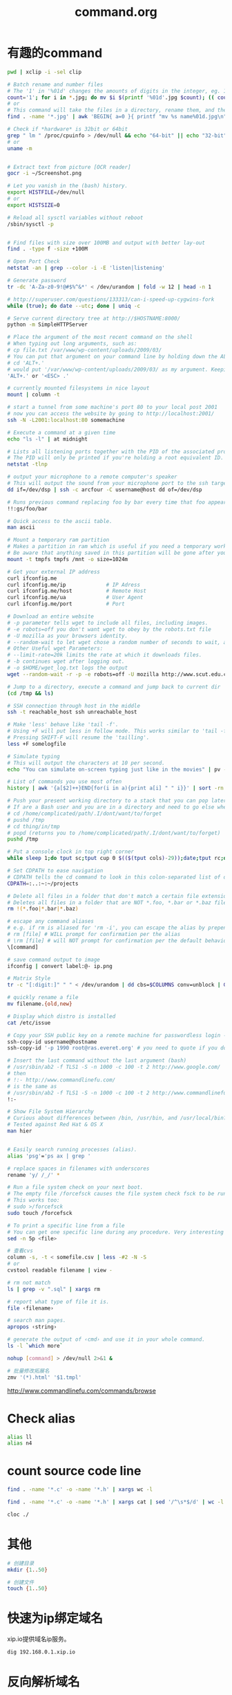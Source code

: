 #+TITLE: command.org
#+LINK_UP: index.html
#+LINK_HOME: index.html

* 有趣的command
  #+BEGIN_SRC sh
    pwd | xclip -i -sel clip
        
    # Batch rename and number files
    # The '1' in '%01d' changes the amounts of digits in the integer, eg. 1 vs 0001.
    count='1'; for i in *.jpg; do mv $i $(printf '%01d'.jpg $count); (( count++ )); done
    # or
    # This command will take the files in a directory, rename them, and then number them from 1...N.
    find . -name '*.jpg' | awk 'BEGIN{ a=0 }{ printf "mv %s name%01d.jpg\n", $0, a++ }' | bash
    
    # Check if *hardware* is 32bit or 64bit
    grep " lm " /proc/cpuinfo > /dev/null && echo "64-bit" || echo "32-bit"
    # or
    uname -m
    
    
    # Extract text from picture [OCR reader]
    gocr -i ~/Screenshot.png
    
    # Let you vanish in the (bash) history.
    export HISTFILE=/dev/null
    # or
    export HISTSIZE=0
    
    # Reload all sysctl variables without reboot
    /sbin/sysctl -p
    
    
    # Find files with size over 100MB and output with better lay-out
    find . -type f -size +100M
    
    # Open Port Check
    netstat -an | grep --color -i -E 'listen|listening'
    
    # Generate password
    tr -dc 'A-Za-z0-9!@#$%^&*' < /dev/urandom | fold -w 12 | head -n 1
    
    # http://superuser.com/questions/133313/can-i-speed-up-cygwins-fork
    while (true); do date --utc; done | uniq -c
    
    # Serve current directory tree at http://$HOSTNAME:8000/
    python -m SimpleHTTPServer
    
    # Place the argument of the most recent command on the shell
    # When typing out long arguments, such as:
    # cp file.txt /var/www/wp-content/uploads/2009/03/
    # You can put that argument on your command line by holding down the ALT key and pressing the period '.' or by pressing <ESC> then the period '.'. For example:
    # cd 'ALT+.'
    # would put '/var/www/wp-content/uploads/2009/03/ as my argument. Keeping pressing 'ALT+.' to cycle through arguments of your commands starting from most recent to oldest. This can save a ton of typing.
    'ALT+.' or '<ESC> .'
    
    # currently mounted filesystems in nice layout
    mount | column -t
    
    # start a tunnel from some machine's port 80 to your local post 2001
    # now you can access the website by going to http://localhost:2001/
    ssh -N -L2001:localhost:80 somemachine
    
    # Execute a command at a given time
    echo "ls -l" | at midnight
    
    # Lists all listening ports together with the PID of the associated process
    # The PID will only be printed if you're holding a root equivalent ID.
    netstat -tlnp
    
    # output your microphone to a remote computer's speaker
    # This will output the sound from your microphone port to the ssh target computer's speaker port. The sound quality is very bad, so you will hear a lot of hissing.
    dd if=/dev/dsp | ssh -c arcfour -C username@host dd of=/dev/dsp
    
    # Runs previous command replacing foo by bar every time that foo appears
    !!:gs/foo/bar
    
    # Quick access to the ascii table.
    man ascii
    
    # Mount a temporary ram partition
    # Makes a partition in ram which is useful if you need a temporary working space as read/write access is fast.
    # Be aware that anything saved in this partition will be gone after your computer is turned off.
    mount -t tmpfs tmpfs /mnt -o size=1024m
    
    # Get your external IP address
    curl ifconfig.me
    curl ifconfig.me/ip             # IP Adress
    curl ifconfig.me/host           # Remote Host
    curl ifconfig.me/ua             # User Agent
    curl ifconfig.me/port           # Port
    
    # Download an entire website
    # -p parameter tells wget to include all files, including images.
    # -e robots=off you don't want wget to obey by the robots.txt file
    # -U mozilla as your browsers identity.
    # --random-wait to let wget chose a random number of seconds to wait, avoid get into black list.
    # Other Useful wget Parameters:
    # --limit-rate=20k limits the rate at which it downloads files.
    # -b continues wget after logging out.
    # -o $HOME/wget_log.txt logs the output
    wget --random-wait -r -p -e robots=off -U mozilla http://www.scut.edu.cn
    
    # Jump to a directory, execute a command and jump back to current dir
    (cd /tmp && ls)
    
    # SSH connection through host in the middle
    ssh -t reachable_host ssh unreachable_host
    
    # Make 'less' behave like 'tail -f'.
    # Using +F will put less in follow mode. This works similar to 'tail -f'. To stop scrolling, use the interrupt. Then you'll get the normal benefits of less (scroll, etc.).
    # Pressing SHIFT-F will resume the 'tailling'.
    less +F somelogfile
    
    # Simulate typing
    # This will output the characters at 10 per second.
    echo "You can simulate on-screen typing just like in the movies" | pv -qL 10
    
    # List of commands you use most often
    history | awk '{a[$2]++}END{for(i in a){print a[i] " " i}}' | sort -rn | head
    
    # Push your present working directory to a stack that you can pop later
    # If are a Bash user and you are in a directory and need to go else where for a while but don't want to lose where you were, use pushd instead of cd.
    # cd /home/complicated/path/.I/dont/want/to/forget
    # pushd /tmp
    # cd thing/in/tmp
    # popd (returns you to /home/complicated/path/.I/dont/want/to/forget)
    pushd /tmp
    
    # Put a console clock in top right corner
    while sleep 1;do tput sc;tput cup 0 $(($(tput cols)-29));date;tput rc;done &
    
    # Set CDPATH to ease navigation
    # CDPATH tells the cd command to look in this colon-separated list of directories for your destination. My preferred order are 1) the current directory, specified by the empty string between the = and the first colon, 2) the parent directory (so that I can cd lib instead of cd ../lib), 3) my home directory, and 4) my ~/projects directory.
    CDPATH=:..:~:~/projects
    
    # Delete all files in a folder that don't match a certain file extension
    # Deletes all files in a folder that are NOT *.foo, *.bar or *.baz files. Edit the pattern inside the brackets as you like.
    rm !(*.foo|*.bar|*.baz)
    
    # escape any command aliases
    # e.g. if rm is aliased for 'rm -i', you can escape the alias by prepending a backslash:
    # rm [file] # WILL prompt for confirmation per the alias
    # \rm [file] # will NOT prompt for confirmation per the default behavior of the command
    \[command]
    
    # save command output to image
    ifconfig | convert label:@- ip.png
    
    # Matrix Style
    tr -c "[:digit:]" " " < /dev/urandom | dd cbs=$COLUMNS conv=unblock | GREP_COLOR="1;32" grep --color "[^ ]"
    
    # quickly rename a file
    mv filename.{old,new}
    
    # Display which distro is installed
    cat /etc/issue
    
    # Copy your SSH public key on a remote machine for passwordless login - the easy way
    ssh-copy-id username@hostname
    ssh-copy-id '-p 1990 root@ras.everet.org' # you need to quote if you don't use a standard port
    
    # Insert the last command without the last argument (bash)
    # /usr/sbin/ab2 -f TLS1 -S -n 1000 -c 100 -t 2 http://www.google.com/
    # then
    # !:- http://www.commandlinefu.com/
    # is the same as
    # /usr/sbin/ab2 -f TLS1 -S -n 1000 -c 100 -t 2 http://www.commandlinefu.com/
    !:-
    
    # Show File System Hierarchy
    # Curious about differences between /bin, /usr/bin, and /usr/local/bin? What should be in the /sbin dir? Try this command to find out.
    # Tested against Red Hat & OS X
    man hier
    
    
    # Easily search running processes (alias).
    alias 'psg'='ps ax | grep '
    
    # replace spaces in filenames with underscores
    rename 'y/ /_/' *
    
    # Run a file system check on your next boot.
    # The empty file /forcefsck causes the file system check fsck to be run next time you boot up, after which it will be removed.
    # This works too:
    # sudo >/forcefsck
    sudo touch /forcefsck
    
    # To print a specific line from a file
    # You can get one specific line during any procedure. Very interesting to be used when you know what line you want.
    sed -n 5p <file>
    
    # 查看cvs
    column -s, -t < somefile.csv | less -#2 -N -S
    # or
    cvstool readable filename | view -
    
    # rm not match
    ls | grep -v ".sql" | xargs rm
    
    # report what type of file it is.
    file ‹filename›
    
    # search man pages.
    apropos ‹string›
    
    # generate the output of ‹cmd› and use it in your whole command.
    ls -l `which more`
    
    nohup [command] > /dev/null 2>&1 &
        
    # 批量修改拓展名
    zmv '(*).html' '$1.tmpl'
        
  #+END_SRC

  http://www.commandlinefu.com/commands/browse


* Check alias
  #+BEGIN_SRC sh
    alias ll
    alias n4
  #+END_SRC

* count source code line
  #+BEGIN_SRC sh
    find . -name '*.c' -o -name '*.h' | xargs wc -l

    find . -name '*.c' -o -name '*.h' | xargs cat | sed '/^\s*$/d' | wc -l

    cloc ./
  #+END_SRC

* 其他
  #+BEGIN_SRC sh
    # 创建目录
    mkdir {1..50}

    # 创建文件
    touch {1..50}
  #+END_SRC

* 快速为ip绑定域名
  xip.io提供域名ip服务。

  #+BEGIN_SRC sh
    dig 192.168.0.1.xip.io
  #+END_SRC

* 反向解析域名
  #+BEGIN_SRC sh
    host 8.8.8.8
  #+END_SRC

* 得到本机ip
  #+BEGIN_SRC sh
    ifconfig | awk '/inet addr:/ {print $2}' | awk -F: '{if ($2 != "127.0.0.1") print $2}'

    ifconfig | sed -rn 's/.*r:([^ ]+) .*/\1/p'
  #+END_SRC

* 登陆信息
  #+BEGIN_SRC sh
    lastlog

    # clear
    >/var/log/lastlog

    # or
    cat > /var/log/lastlog
  #+END_SRC


* grep
** 使用 grep 抓取匹配关键字附近的行
   有时我们会对 grep 匹配关键字附近的行感兴趣（这有点上下文的味道），使用 -A、-B、以及 -C 选项可以满足我们的愿望。

   #+BEGIN_SRC sh
     grep -A <n> 'keyword' file # 匹配 keyword 的下 n 行
     grep -B <n> 'keyword' file # 匹配 keyword 的上 n 行
     grep -C <n> 'keyword' file # 匹配 keyword 的上 n 行及下 n 行
   #+END_SRC

   [[http://www.thegeekstuff.com/2009/03/15-practical-unix-grep-command-examples/][15 Practical Grep Command Examples In Linux / UNIX]]


* apt-get
** proxy
   #+BEGIN_SRC sh
     sudo apt-get -o Acquire::http::proxy="http://127.0.0.1:8087" update
   #+END_SRC


* cowsay
  #+BEGIN_SRC sh
    cowsay
    xcowsay
    apt-get moo

    for i in "Welcome!" "Every body," "I'm Hua Liang."; do; xcowsay $i ; done;
  #+END_SRC

* mount
  #+BEGIN_SRC sh
    # 重新挂载为读写，在Ubuntu的recovery的root模式下，
    # 将只读权限修改位可读。
    mount -o rw,remount /
  #+END_SRC

* 文件浏览
** tree
   #+BEGIN_EXAMPLE
     -L ‹level› → specify depth.
     -P ‹pattern› → using wildcard to match file names to limit listing. ⁖ *html to show only html files.
     -d → show dirs only.
     -r → reverse order.
     -t → sort output my last modification time.
     --dirsfirst → list dir before files.
     --filelimit ‹n› → don't go into dir that's more than ‹n› files.
     -F → display file type indicator. ⁖ “/” for dir, “*” for executable, etc.
     -p → show file perm and type.
     -h → print file size in human readable format.
   #+END_EXAMPLE

** ls
   #+BEGIN_SRC sh
     # list only directories in reverse order
     ls -ltrhd */

     # list directories only
     ls -F | grep /
     # or
     ls -d */

     # list directory in chronological order, most recent files at end of list
     ls -qaltr
   #+END_SRC

** du
   #+BEGIN_SRC sh
     # Sort contents of a directory with human readable output
     du -hs * | sort -h

     # How to find the size of a dir?
     du -sh ‹dir_name›

     # How to find the size of all top-level subdirs?
     # for human readable format and sorted.
     du -h -d1 | sort -h
     #For raw byte count, do
     du -d1 | sort -n
   #+END_SRC

   一些参数
   #+BEGIN_EXAMPLE
     -s = do not calculate size of subdirectories.
     -d ‹n› = calculate all size of subdirs to depth ‹n›. -d 1 would be all the first level subdirs.
     Human readable forms. (kilo, mega, giga)

     -h = human readable form; in binary units.
     --si = human readable form; in metric units.
   #+END_EXAMPLE

* apt-get
  #+BEGIN_SRC sh
    apt-cache search ‹name› # find package ‹name› for install by “apt-get”
    apt-cache show ‹name›   # describe package ‹name›
    apt-get install ‹name›  # install a new program. (usually used with sudo in front)
    apt-get remove ‹name›   # remove (un-install) a program.
    apt-get purge ‹name›    # remove a program and its config files.
    dpkg -l # list all installed packages
  #+END_SRC


* htop
** View
   #+BEGIN_EXAMPLE
     M ⇒ Sort by memory usage.
     P ⇒ Sort by processor usage.
     T ⇒ Sort by time.
     F6 or > ⇒ Select field for sorting. The sort field is indicated by a highlight in the header.
     F4 or I ⇒ Invert sort order.
     F5 or t ⇒ Tree view toggle.
     +, - ⇒ expand/collapse subtree.
     u ⇒ Show only processes owned by a specified user.
     K ⇒ Show/hide kernel threads.
     H ⇒ Show/hide user threads.
   #+END_EXAMPLE

** Search Processes
   #+BEGIN_EXAMPLE
     F3 or / ⇒ Incremental process search by name.
     Type number to start incremental search on PID
   #+END_EXAMPLE

** Mark Processes
   #+BEGIN_EXAMPLE
     Space ⇒ mark a process. (you can kill all marked processes later)
     U ⇒ unmark all.
   #+END_EXAMPLE

** Actions
   #+BEGIN_EXAMPLE
     F9 or k ⇒ Kill marked processes or current process.
     F7 or ] ⇒ Increase selected process priority.
     F8 or [ ⇒ Decrease selected process priority.
   #+END_EXAMPLE

** Misc
   #+BEGIN_EXAMPLE
     s ⇒ Trace process system calls: if strace(1) is installed, pressing this key will attach it to the currently selected process, presenting a live update of system calls issued by the process.
     l ⇒ Display open files for a process
     F2 or S ⇒ Setup screen. There you can configure meters displayed on the top side of the screen, as well as set various display options, choose among color schemes and select the layout of the displayed columns.
     a ⇒ (on multiprocessor machines) Set CPU affinity: mark which CPUs a process is allowed to use.
     F ⇒ “Follow” process: if the sort order causes the currently selected process to move in the list, make the selection bar follow it. This is useful for monitoring a process: this way, you can keep a process always visible on screen. When a movement key is used, “follow” loses effect.
     【Ctrl+L】 Refresh: redraw screen and recalculate values.
     F10 or q ⇒ Quit
   #+END_EXAMPLE

   http://xahlee.info/linux/linux_monitor_processes_htop.html

* 语法高亮的cat
  #+BEGIN_SRC sh
    # http://stackoverflow.com/questions/7851134/syntax-highlighting-colorizing-cat
    sudo apt-get install python-pygments
    alias ccat='pygmentize -g'
  #+END_SRC
